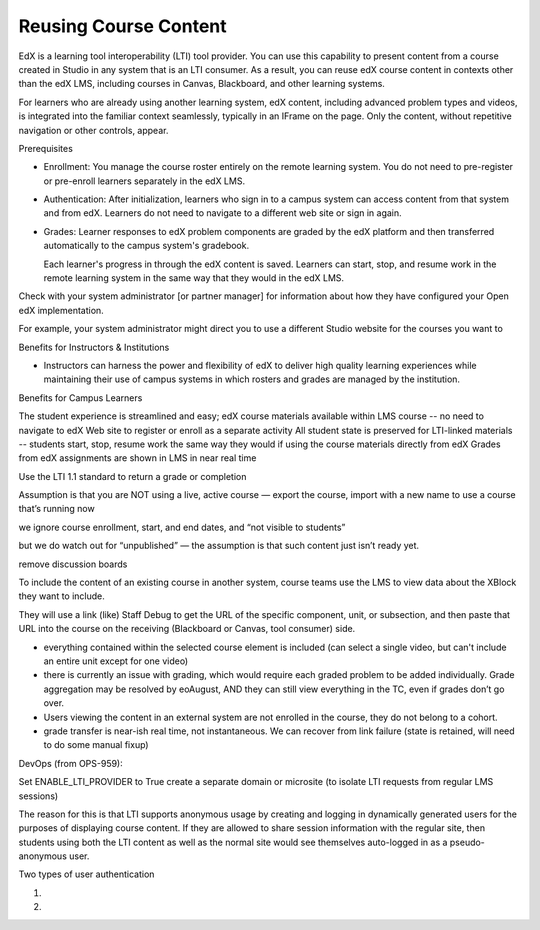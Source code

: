 
##########################################
Reusing Course Content
##########################################

EdX is a learning tool interoperability (LTI) tool provider. You can use this
capability to present content from a course created in Studio in any system
that is an LTI consumer. As a result, you can reuse edX course content in
contexts other than the edX LMS, including courses in Canvas, Blackboard, and
other learning systems.

For learners who are already using another learning system, edX content, including advanced problem types and videos, is integrated into the familiar context seamlessly, typically in an IFrame on the page. Only the content, without repetitive navigation or other controls, appear. 
 

Prerequisites 

* Enrollment: You manage the course roster entirely on the remote learning
  system. You do not need to pre-register or pre-enroll learners separately in
  the edX LMS.

* Authentication: After initialization, learners who sign in to a campus system
  can access content from that system and from edX. Learners do not need to
  navigate to a different web site or sign in again.

* Grades: Learner responses to edX problem components are graded by the edX
  platform and then transferred automatically to the campus system's gradebook.

  Each learner's progress in through the edX content is saved. Learners can
  start, stop, and resume work in the remote learning system in the same way
  that they would in the edX LMS.


Check with your system administrator [or partner manager] for information about how they have configured your Open edX implementation.

For example, your system administrator might direct you to use a different Studio website for the courses you want to 




Benefits for Instructors & Institutions

* Instructors can harness the power and flexibility of edX to deliver high quality learning experiences while maintaining their use of campus systems in which rosters and grades are managed by the institution.


Benefits for Campus Learners

The student experience is streamlined and easy; 
edX course materials available within LMS course -- no need to navigate to edX Web site to register or enroll as a separate activity
All student state is preserved for LTI-linked materials -- students start, stop, resume work the same way they would if using the course materials directly from edX
Grades from edX assignments are shown in LMS in near real time





Use the LTI 1.1 standard to return a grade or completion




Assumption is that you are NOT using a live, active course — export the course, import with a new name to use a course that’s running now

we ignore course enrollment, start, and end dates, and “not visible to students”

but we do watch out for “unpublished” — the assumption is that such content just isn’t ready yet.

remove discussion boards


To include the content of an existing course in another system, course teams   use the LMS to view data about the XBlock they want to include. 

They will use a link (like) Staff Debug to get the URL of the specific component, unit, or subsection, and then paste that URL into the course on the receiving (Blackboard or Canvas, tool consumer) side.

- everything contained within the selected course element is included (can select a single video, but can't include an entire unit except for one video)
- there is currently an issue with grading, which would require each graded problem to be added individually. Grade aggregation may be resolved by eoAugust, AND they can still view everything in the TC, even if grades don’t go over.
- Users viewing the content in an external system are not enrolled in the course, they do not belong to a cohort. 
- grade transfer is near-ish real time, not instantaneous. We can recover from link failure (state is retained, will need to do some manual fixup)



DevOps (from OPS-959):

Set ENABLE_LTI_PROVIDER to True
create a separate domain or microsite (to isolate LTI requests from regular LMS sessions)

The reason for this is that LTI supports anonymous usage by creating and logging in dynamically generated users for the purposes of displaying course content. If they are allowed to share session information with the regular site, then students using both the LTI content as well as the normal site would see themselves auto-logged in as a pseudo-anonymous user. 

Two types of user authentication

1.

2.

